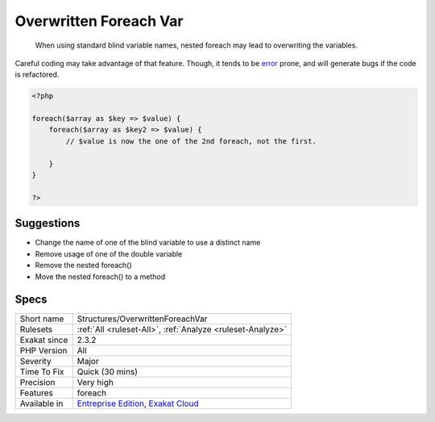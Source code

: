 .. _structures-overwrittenforeachvar:

.. _overwritten-foreach-var:

Overwritten Foreach Var
+++++++++++++++++++++++

  When using standard blind variable names, nested foreach may lead to overwriting the variables.

Careful coding may take advantage of that feature. Though, it tends to be `error <https://www.php.net/error>`_ prone, and will generate bugs if the code is refactored.


.. code-block:: php
   
   <?php
   
   foreach($array as $key => $value) {
       foreach($array as $key2 => $value) {
           // $value is now the one of the 2nd foreach, not the first.
           
       }
   }
   
   ?>

Suggestions
___________

* Change the name of one of the blind variable to use a distinct name
* Remove usage of one of the double variable
* Remove the nested foreach()
* Move the nested foreach() to a method




Specs
_____

+--------------+-------------------------------------------------------------------------------------------------------------------------+
| Short name   | Structures/OverwrittenForeachVar                                                                                        |
+--------------+-------------------------------------------------------------------------------------------------------------------------+
| Rulesets     | :ref:`All <ruleset-All>`, :ref:`Analyze <ruleset-Analyze>`                                                              |
+--------------+-------------------------------------------------------------------------------------------------------------------------+
| Exakat since | 2.3.2                                                                                                                   |
+--------------+-------------------------------------------------------------------------------------------------------------------------+
| PHP Version  | All                                                                                                                     |
+--------------+-------------------------------------------------------------------------------------------------------------------------+
| Severity     | Major                                                                                                                   |
+--------------+-------------------------------------------------------------------------------------------------------------------------+
| Time To Fix  | Quick (30 mins)                                                                                                         |
+--------------+-------------------------------------------------------------------------------------------------------------------------+
| Precision    | Very high                                                                                                               |
+--------------+-------------------------------------------------------------------------------------------------------------------------+
| Features     | foreach                                                                                                                 |
+--------------+-------------------------------------------------------------------------------------------------------------------------+
| Available in | `Entreprise Edition <https://www.exakat.io/entreprise-edition>`_, `Exakat Cloud <https://www.exakat.io/exakat-cloud/>`_ |
+--------------+-------------------------------------------------------------------------------------------------------------------------+


